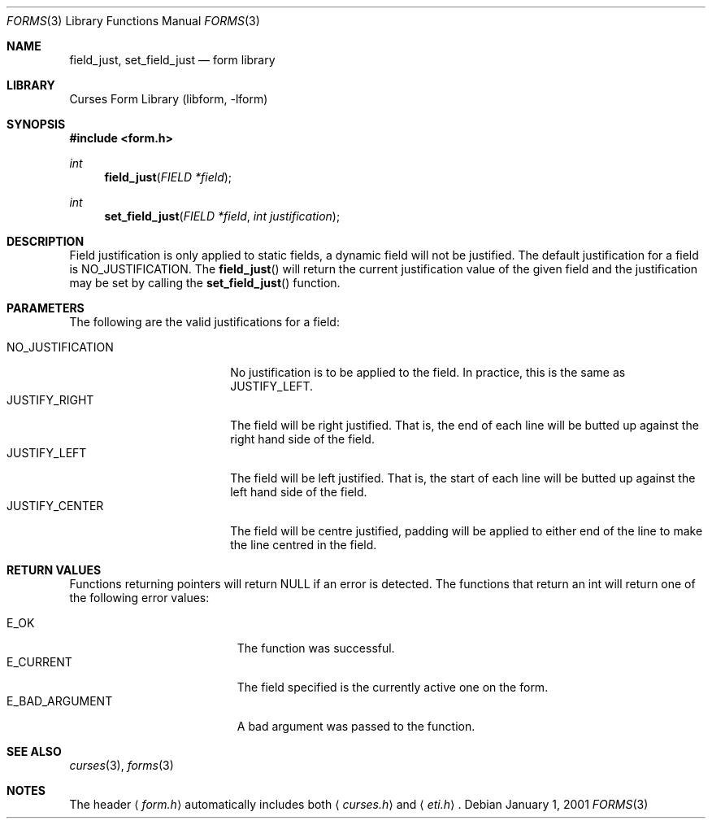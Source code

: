 .\"	$NetBSD: form_field_just.3,v 1.8 2004/11/24 12:12:19 wiz Exp $
.\"
.\" Copyright (c) 2001
.\"	Brett Lymn - blymn@baea.com.au, brett_lymn@yahoo.com.au
.\"
.\" This code is donated to The NetBSD Foundation by the author.
.\"
.\" Redistribution and use in source and binary forms, with or without
.\" modification, are permitted provided that the following conditions
.\" are met:
.\" 1. Redistributions of source code must retain the above copyright
.\"    notice, this list of conditions and the following disclaimer.
.\" 2. Redistributions in binary form must reproduce the above copyright
.\"    notice, this list of conditions and the following disclaimer in the
.\"    documentation and/or other materials provided with the distribution.
.\" 3. The name of the Author may not be used to endorse or promote
.\"    products derived from this software without specific prior written
.\"    permission.
.\"
.\" THIS SOFTWARE IS PROVIDED BY THE AUTHOR ``AS IS'' AND
.\" ANY EXPRESS OR IMPLIED WARRANTIES, INCLUDING, BUT NOT LIMITED TO, THE
.\" IMPLIED WARRANTIES OF MERCHANTABILITY AND FITNESS FOR A PARTICULAR PURPOSE
.\" ARE DISCLAIMED.  IN NO EVENT SHALL THE AUTHOR BE LIABLE
.\" FOR ANY DIRECT, INDIRECT, INCIDENTAL, SPECIAL, EXEMPLARY, OR CONSEQUENTIAL
.\" DAMAGES (INCLUDING, BUT NOT LIMITED TO, PROCUREMENT OF SUBSTITUTE GOODS
.\" OR SERVICES; LOSS OF USE, DATA, OR PROFITS; OR BUSINESS INTERRUPTION)
.\" HOWEVER CAUSED AND ON ANY THEORY OF LIABILITY, WHETHER IN CONTRACT, STRICT
.\" LIABILITY, OR TORT (INCLUDING NEGLIGENCE OR OTHERWISE) ARISING IN ANY WAY
.\" OUT OF THE USE OF THIS SOFTWARE, EVEN IF ADVISED OF THE POSSIBILITY OF
.\" SUCH DAMAGE.
.\"
.Dd January 1, 2001
.Dt FORMS 3
.Os
.Sh NAME
.Nm field_just ,
.Nm set_field_just
.Nd form library
.Sh LIBRARY
.Lb libform
.Sh SYNOPSIS
.In form.h
.Ft int
.Fn field_just "FIELD *field"
.Ft int
.Fn set_field_just "FIELD *field" "int justification"
.Sh DESCRIPTION
Field justification is only applied to static fields, a dynamic field
will not be justified.
The default justification for a field is
NO_JUSTIFICATION.
The
.Fn field_just
will return the current justification value of the given field and the
justification may be set by calling the
.Fn set_field_just
function.
.Sh PARAMETERS
The following are the valid justifications for a field:
.Pp
.Bl -tag -width NO_JUSTIFICATION -compact
.It NO_JUSTIFICATION
No justification is to be applied to the field.
In practice, this is the same as JUSTIFY_LEFT.
.It JUSTIFY_RIGHT
The field will be right justified.
That is, the end of each line will
be butted up against the right hand side of the field.
.It JUSTIFY_LEFT
The field will be left justified.
That is, the start of each line
will be butted up against the left hand side of the field.
.It JUSTIFY_CENTER
The field will be centre justified, padding will be applied to either
end of the line to make the line centred in the field.
.El
.Sh RETURN VALUES
Functions returning pointers will return NULL if an error is detected.
The functions that return an int will return one of the following error
values:
.Pp
.Bl -tag -width E_UNKNOWN_COMMAND -compact
.It Er E_OK
The function was successful.
.It Er E_CURRENT
The field specified is the currently active one on the form.
.It Er E_BAD_ARGUMENT
A bad argument was passed to the function.
.El
.Sh SEE ALSO
.Xr curses 3 ,
.Xr forms 3
.Sh NOTES
The header
.Aq Pa form.h
automatically includes both
.Aq Pa curses.h
and
.Aq Pa eti.h .
